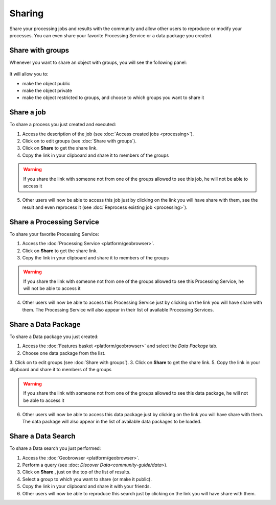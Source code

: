 Sharing
=======

.. figure:: ../includes/sharing.png
	:align: center
	:scale: 50%
	:figclass: img-container-border

Share your processing jobs and results with the community and allow other users to reproduce or modify your processes.
You can even share your favorite Processing Service or a data package you created.


Share with groups
-----------------

Whenever you want to share an object with groups, you will see the following panel:

.. figure:: ../includes/sharing_group.png
	:align: center
	:scale: 50%
	:figclass: img-border

It will allow you to:

- make the object public
- make the object private
- make the object restricted to groups, and choose to which groups you want to share it

Share a job
-----------

To share a process you just created and executed:

1. Access the description of the job (see :doc:`Access created jobs <processing>`).
2. Click on |manage| to edit groups (see :doc:`Share with groups`).
3. Click on **Share** |share| to get the share link.
4. Copy the link in your clipboard and share it to members of the groups

.. WARNING::
	 If you share the link with someone not from one of the groups allowed to see this job, he will not be able to access it

5. Other users will now be able to access this job just by clicking on the link you will have share with them, see the result and even reprocess it (see :doc:`Reprocess existing job <processing>`).

.. req:: TS-ICD-050
	:show:

	This section describes how a user can share a job.

Share a Processing Service
--------------------------

To share your favorite Processing Service:

1. Access the :doc:`Processing Service <platform/geobrowser>`.
2. Click on **Share** |share| to get the share link.
3. Copy the link in your clipboard and share it to members of the groups

.. WARNING::
	 If you share the link with someone not from one of the groups allowed to see this Processing Service, he will not be able to access it

4. Other users will now be able to access this Processing Service just by clicking on the link you will have share with them. The Processing Service will also appear in their list of available Processing Services.

.. req:: TS-ICD-050
	:show:

	This section describes how a user can share a processing service.

Share a Data Package
--------------------

To share a Data package you just created:

1. Access the :doc:`Features basket <platform/geobrowser>` and select the *Data Package* tab.
2. Choose one data package from the list.
3. Click on |manage| to edit groups (see :doc:`Share with groups`).
3. Click on **Share** |share| to get the share link.
5. Copy the link in your clipboard and share it to members of the groups

.. WARNING::
	 If you share the link with someone not from one of the groups allowed to see this data package, he will not be able to access it

6. Other users will now be able to access this data package just by clicking on the link you will have share with them. The data package will also appear in the list of available data packages to be loaded.

.. req:: TS-SEC-010
	:show:

	This section describes how a user can share a data package.

.. req:: TS-ICD-050
	:show:

	This section describes how a user can share a data package.

Share a Data Search
-------------------

To share a Data search you just performed:

1. Access the :doc:`Geobrowser <platform/geobrowser>`.
2. Perform a query (see :doc: `Discover Data<community-guide/data>`).
3. Click on **Share** |share|, just on the top of the list of results.
4. Select a group to which you want to share (or make it public).
5. Copy the link in your clipboard and share it with your friends.
6. Other users will now be able to reproduce this search just by clicking on the link you will have share with them.

.. |share| image:: ../includes/share_button.png
.. |manage| image:: ../includes/groups_manage.png

